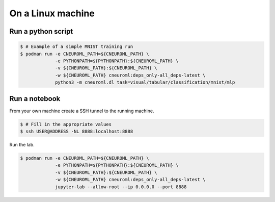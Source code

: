 On a Linux machine
==================

Run a python script
-------------------

.. code-block:: console

    $ # Example of a simple MNIST training run
    $ podman run -e CNEUROML_PATH=${CNEUROML_PATH} \
                 -e PYTHONPATH=${PYTHONPATH}:${CNEUROML_PATH} \
                 -v ${CNEUROML_PATH}:${CNEUROML_PATH} \
                 -w ${CNEUROML_PATH} cneuroml:deps_only-all_deps-latest \
                 python3 -m cneuroml.dl task=visual/tabular/classification/mnist/mlp

Run a notebook
--------------

From your own machine create a SSH tunnel to the running machine.

.. code-block:: console

   $ # Fill in the appropriate values
   $ ssh USER@ADDRESS -NL 8888:localhost:8888

Run the lab.

.. code-block:: console

    $ podman run -e CNEUROML_PATH=${CNEUROML_PATH} \
                 -e PYTHONPATH=${PYTHONPATH}:${CNEUROML_PATH} \
                 -v ${CNEUROML_PATH}:${CNEUROML_PATH} \
                 -w ${CNEUROML_PATH} cneuroml:deps_only-all_deps-latest \
                 jupyter-lab --allow-root --ip 0.0.0.0 --port 8888
